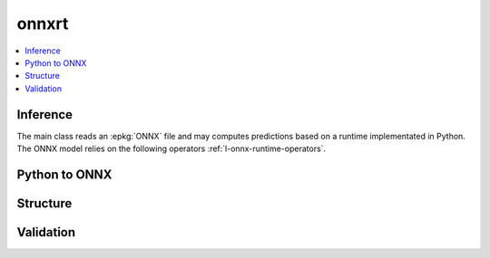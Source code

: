 
onnxrt
======

.. contents::
    :local:

Inference
+++++++++

The main class reads an :epkg:`ONNX` file
and may computes predictions based on a runtime
implementated in Python. The ONNX model relies
on the following operators :ref:`l-onnx-runtime-operators`.

.. autosignature:: mlprodict.onnxrt.onnx_inference.OnnxInference
    :members:

Python to ONNX
++++++++++++++

.. autosignature:: mlprodict.onnx_grammar.onnx_translation.translate_fct2onnx

Structure
+++++++++

.. autosignature:: mlprodict.onnxrt.onnx_inference_manipulations.enumerate_model_node_outputs

.. autosignature:: mlprodict.onnxrt.onnx_inference_manipulations.select_model_inputs_outputs

Validation
++++++++++

.. autosignature:: mlprodict.onnxrt.validate.enumerate_validated_operator_opsets

.. autosignature:: mlprodict.onnxrt.side_by_side.side_by_side_by_values

.. autosignature:: mlprodict.onnxrt.validate.summary_report
